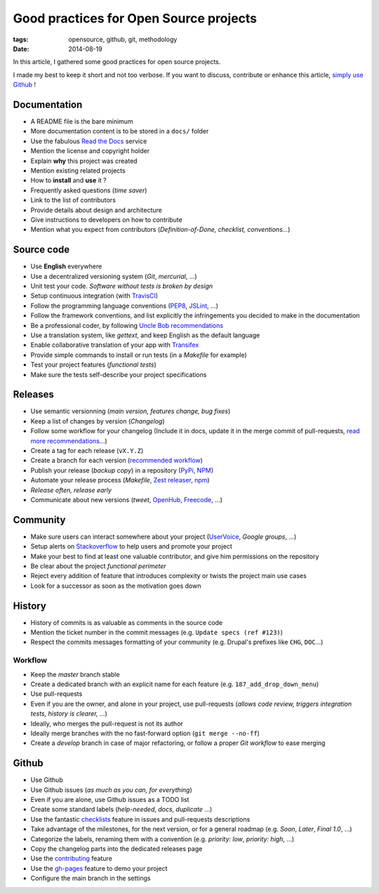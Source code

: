 Good practices for Open Source projects
#######################################

:tags: opensource, github, git, methodology
:date: 2014-08-19


In this article, I gathered some good practices for open source projects.

I made my best to keep it short and not too verbose. If you want to discuss,
contribute or enhance this article, `simply use Github <https://github.com/leplatrem/blog.mathieu-leplatre.info/blob/master/content/Dev/opensource_project_good_practices.rst>`_ !


Documentation
=============

* A README file is the bare minimum
* More documentation content is to be stored in a ``docs/`` folder
* Use the fabulous `Read the Docs <http://rtfd.org>`_ service
* Mention the license and copyright holder
* Explain **why** this project was created
* Mention existing related projects
* How to **install** and **use** it ?
* Frequently asked questions (*time saver*)
* Link to the list of contributors
* Provide details about design and architecture
* Give instructions to developers on how to contribute
* Mention what you expect from contributors (*Definition-of-Done, checklist,
  conventions...*)


Source code
===========

* Use **English** everywhere
* Use a decentralized versioning system (*Git*, *mercurial*, ...)
* Unit test your code. *Software without tests is broken by design*
* Setup continuous integration (with TravisCI_)
* Follow the programming language conventions (PEP8_, JSLint_, ...)
* Follow the framework conventions, and list explicitly the infringements you
  decided to make in the documentation
* Be a professional coder, by following `Uncle Bob recommendations`_
* Use a translation system, like *gettext*, and keep English as the default language
* Enable collaborative translation of your app with Transifex_
* Provide simple commands to install or run tests (in a *Makefile* for example)
* Test your project features (*functional tests*)
* Make sure the tests self-describe your project specifications

.. _TravisCI: http://travis-ci.org
.. _PEP8: https://flake8.readthedocs.org
.. _JSLint: http://www.jslint.com
.. _Uncle Bob recommendations: http://www.amazon.com/The-Clean-Coder-Professional-Programmers/dp/0137081073
.. _Transifex: https://www.transifex.com


Releases
========

* Use semantic versionning (*main version, features change, bug fixes*)
* Keep a list of changes by version (*Changelog*)
* Follow some workflow for your changelog (Include it in docs, update it in the merge commit of pull-requests, `read more recommendations`_...)
* Create a tag for each release (``vX.Y.Z``)
* Create a branch for each version (`recommended workflow`_)
* Publish your release (*backup copy*) in a repository (PyPi_, NPM_)
* Automate your release process (*Makefile*, `Zest releaser`_, npm_)
* *Release often, release early*
* Communicate about new versions (*tweet*, OpenHub_, Freecode_, ...)

.. _recommended workflow: http://fle.github.io/an-efficient-git-workflow-for-midlong-term-projects.html
.. _read more recommendations: http://tech.novapost.fr/changelog-howto-en.html
.. _PyPi: https://pypi.python.org
.. _NPM: https://www.npmjs.org
.. _Zest releaser: http://zestreleaser.readthedocs.org
.. _OpenHub: https://www.openhub.net
.. _Freecode: http://freecode.com


Community
=========

* Make sure users can interact somewhere about your project (UserVoice_, *Google groups*, ...)
* Setup alerts on Stackoverflow_ to help users and promote your project
* Make your best to find at least one valuable contributor, and give him
  permissions on the repository
* Be clear about the project *functional perimeter*
* Reject every addition of feature that introduces complexity or twists the project
  main use cases
* Look for a successor as soon as the motivation goes down

.. _UserVoice: https://www.uservoice.com
.. _Stackoverflow: http://stackoverflow.com


History
=======

* History of commits is as valuable as comments in the source code
* Mention the ticket number in the commit messages (e.g. ``Update specs (ref #123)``)
* Respect the commits messages formatting of your community (e.g. Drupal's prefixes like ``CHG``, ``DOC``...)

Workflow
--------

* Keep the *master* branch stable
* Create a dedicated branch with an explicit name for each feature (e.g. ``187_add_drop_down_menu``)
* Use pull-requests
* Even if you are the owner, and alone in your project, use pull-requests (*allows code review, triggers integration tests, history is clearer, ...*)
* Ideally, who merges the pull-request is not its author
* Ideally merge branches with the no fast-forward option (``git merge --no-ff``)
* Create a *develop* branch in case of major refactoring, or follow a proper *Git workflow*
  to ease merging


Github
======

* Use Github
* Use Github issues (*as much as you can, for everything*)
* Even if you are alone, use Github issues as a TODO list
* Create some standard labels (*help-needed*, *docs*, *duplicate* ...)
* Use the fantastic checklists_ feature in issues and pull-requests descriptions
* Take advantage of the milestones, for the next version, or for a general roadmap (e.g. *Soon*, *Later*, *Final 1.0*, ...)
* Categorize the labels, renaming them with a convention (e.g. *priority: low*, *priority: high*, ...)
* Copy the changelog parts into the dedicated releases page
* Use the contributing_ feature
* Use the `gh-pages`_ feature to demo your project
* Configure the main branch in the settings

.. _checklists: https://github.com/blog/1375%0A-task-lists-in-gfm-issues-pulls-comments
.. _contributing: https://github.com/blog/1184-contributing-guidelines
.. _gh-pages: https://pages.github.com

